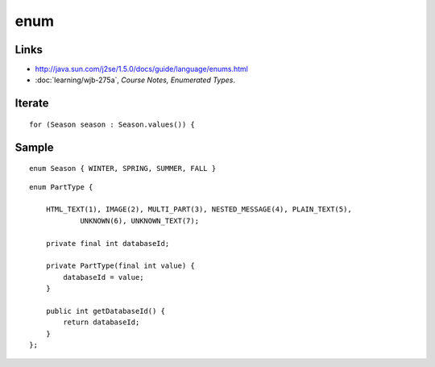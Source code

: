 enum
****

Links
=====

- http://java.sun.com/j2se/1.5.0/docs/guide/language/enums.html
- :doc:`learning/wjb-275a`, *Course Notes, Enumerated Types*.

Iterate
=======

::

  for (Season season : Season.values()) {

Sample
======

::

  enum Season { WINTER, SPRING, SUMMER, FALL }

::

  enum PartType {

      HTML_TEXT(1), IMAGE(2), MULTI_PART(3), NESTED_MESSAGE(4), PLAIN_TEXT(5),
              UNKNOWN(6), UNKNOWN_TEXT(7);

      private final int databaseId;

      private PartType(final int value) {
          databaseId = value;
      }

      public int getDatabaseId() {
          return databaseId;
      }
  };

